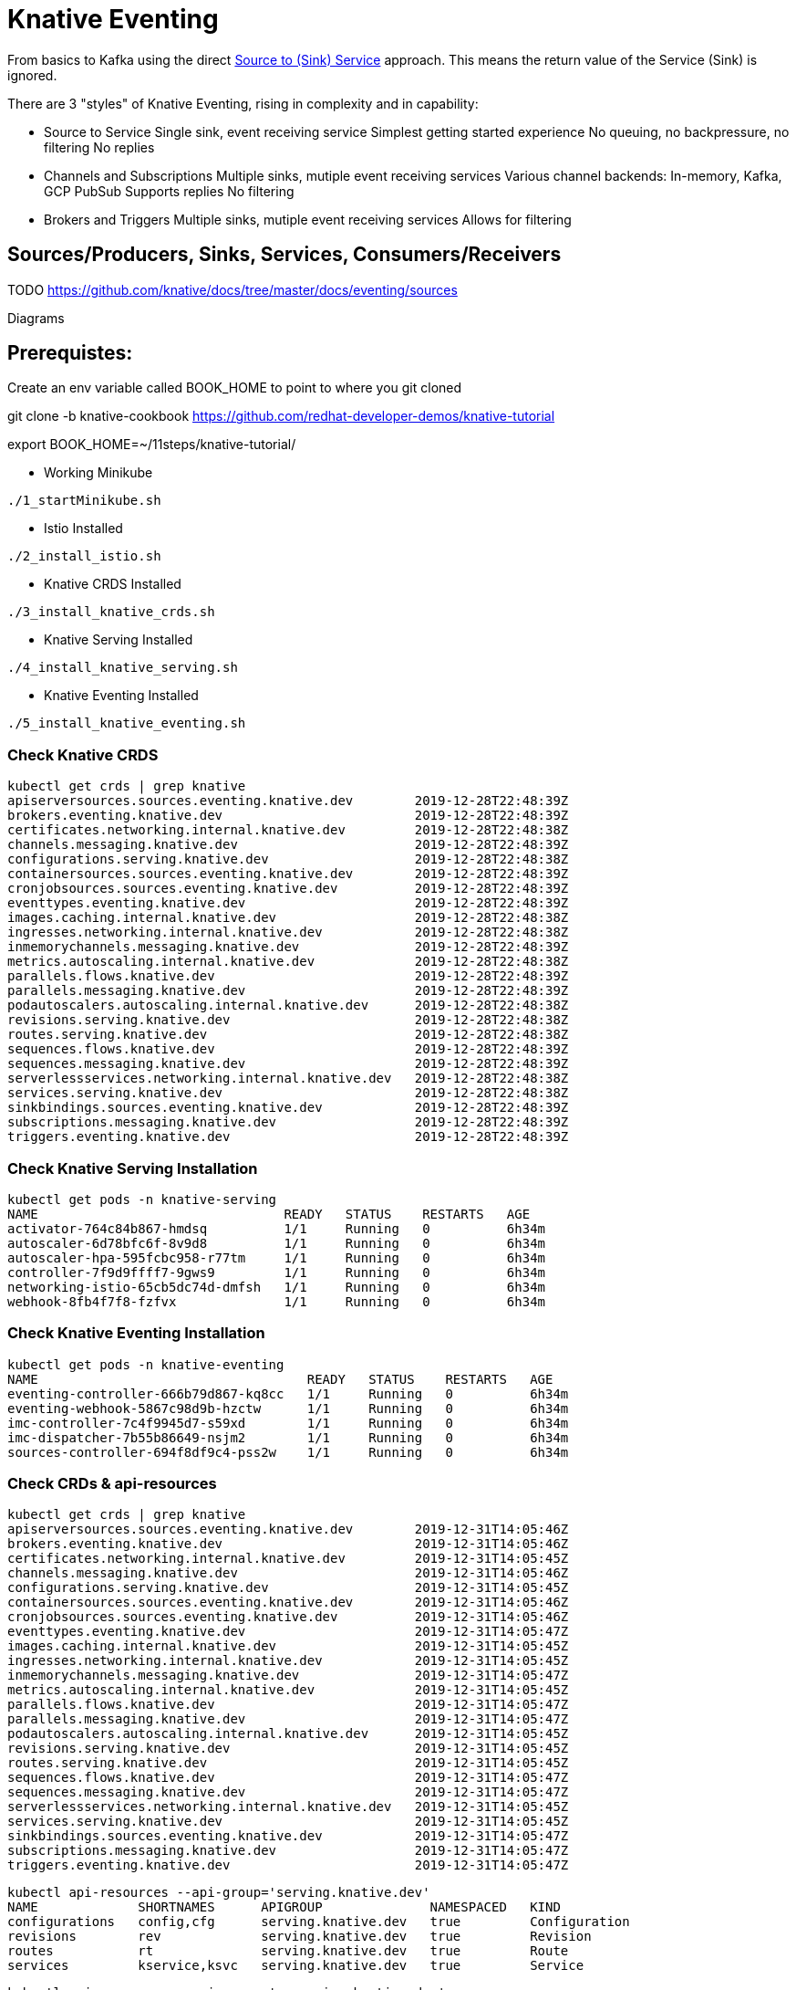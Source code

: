 = Knative Eventing

From basics to Kafka using the direct https://docs.google.com/presentation/d/1kQn4HBUmSDH_EcRNPB8hAsoJetrVGM9hkDI0rriFGKA/edit#slide=id.g6234e6907d_0_40[Source to (Sink) Service] approach.  This means the return value of the Service (Sink) is ignored.

There are 3 "styles" of Knative Eventing, rising in complexity and in capability:

* Source to Service
  Single sink, event receiving service
  Simplest getting started experience
  No queuing, no backpressure, no filtering
  No replies

* Channels and Subscriptions
  Multiple sinks, mutiple event receiving services
  Various channel backends: In-memory, Kafka, GCP PubSub
  Supports replies
  No filtering

* Brokers and Triggers
  Multiple sinks, mutiple event receiving services
  Allows for filtering


== Sources/Producers, Sinks, Services, Consumers/Receivers

TODO
https://github.com/knative/docs/tree/master/docs/eventing/sources

Diagrams

== Prerequistes:

Create an env variable called BOOK_HOME to point to where you git cloned 

git clone -b knative-cookbook https://github.com/redhat-developer-demos/knative-tutorial

export BOOK_HOME=~/11steps/knative-tutorial/

* Working Minikube
----
./1_startMinikube.sh
----

* Istio Installed
----
./2_install_istio.sh
----

* Knative CRDS Installed

----
./3_install_knative_crds.sh
----

* Knative Serving Installed

----
./4_install_knative_serving.sh
----

* Knative Eventing Installed

----
./5_install_knative_eventing.sh
----

=== Check Knative CRDS
----
kubectl get crds | grep knative
apiserversources.sources.eventing.knative.dev        2019-12-28T22:48:39Z
brokers.eventing.knative.dev                         2019-12-28T22:48:39Z
certificates.networking.internal.knative.dev         2019-12-28T22:48:38Z
channels.messaging.knative.dev                       2019-12-28T22:48:39Z
configurations.serving.knative.dev                   2019-12-28T22:48:38Z
containersources.sources.eventing.knative.dev        2019-12-28T22:48:39Z
cronjobsources.sources.eventing.knative.dev          2019-12-28T22:48:39Z
eventtypes.eventing.knative.dev                      2019-12-28T22:48:39Z
images.caching.internal.knative.dev                  2019-12-28T22:48:38Z
ingresses.networking.internal.knative.dev            2019-12-28T22:48:38Z
inmemorychannels.messaging.knative.dev               2019-12-28T22:48:39Z
metrics.autoscaling.internal.knative.dev             2019-12-28T22:48:38Z
parallels.flows.knative.dev                          2019-12-28T22:48:39Z
parallels.messaging.knative.dev                      2019-12-28T22:48:39Z
podautoscalers.autoscaling.internal.knative.dev      2019-12-28T22:48:38Z
revisions.serving.knative.dev                        2019-12-28T22:48:38Z
routes.serving.knative.dev                           2019-12-28T22:48:38Z
sequences.flows.knative.dev                          2019-12-28T22:48:39Z
sequences.messaging.knative.dev                      2019-12-28T22:48:39Z
serverlessservices.networking.internal.knative.dev   2019-12-28T22:48:38Z
services.serving.knative.dev                         2019-12-28T22:48:38Z
sinkbindings.sources.eventing.knative.dev            2019-12-28T22:48:39Z
subscriptions.messaging.knative.dev                  2019-12-28T22:48:39Z
triggers.eventing.knative.dev                        2019-12-28T22:48:39Z
----

=== Check Knative Serving Installation
----
kubectl get pods -n knative-serving
NAME                                READY   STATUS    RESTARTS   AGE
activator-764c84b867-hmdsq          1/1     Running   0          6h34m
autoscaler-6d78bfc6f-8v9d8          1/1     Running   0          6h34m
autoscaler-hpa-595fcbc958-r77tm     1/1     Running   0          6h34m
controller-7f9d9ffff7-9gws9         1/1     Running   0          6h34m
networking-istio-65cb5dc74d-dmfsh   1/1     Running   0          6h34m
webhook-8fb4f7f8-fzfvx              1/1     Running   0          6h34m
----

=== Check Knative Eventing Installation
----
kubectl get pods -n knative-eventing
NAME                                   READY   STATUS    RESTARTS   AGE
eventing-controller-666b79d867-kq8cc   1/1     Running   0          6h34m
eventing-webhook-5867c98d9b-hzctw      1/1     Running   0          6h34m
imc-controller-7c4f9945d7-s59xd        1/1     Running   0          6h34m
imc-dispatcher-7b55b86649-nsjm2        1/1     Running   0          6h34m
sources-controller-694f8df9c4-pss2w    1/1     Running   0          6h34m
----

=== Check CRDs & api-resources
----
kubectl get crds | grep knative
apiserversources.sources.eventing.knative.dev        2019-12-31T14:05:46Z
brokers.eventing.knative.dev                         2019-12-31T14:05:46Z
certificates.networking.internal.knative.dev         2019-12-31T14:05:45Z
channels.messaging.knative.dev                       2019-12-31T14:05:46Z
configurations.serving.knative.dev                   2019-12-31T14:05:45Z
containersources.sources.eventing.knative.dev        2019-12-31T14:05:46Z
cronjobsources.sources.eventing.knative.dev          2019-12-31T14:05:46Z
eventtypes.eventing.knative.dev                      2019-12-31T14:05:47Z
images.caching.internal.knative.dev                  2019-12-31T14:05:45Z
ingresses.networking.internal.knative.dev            2019-12-31T14:05:45Z
inmemorychannels.messaging.knative.dev               2019-12-31T14:05:47Z
metrics.autoscaling.internal.knative.dev             2019-12-31T14:05:45Z
parallels.flows.knative.dev                          2019-12-31T14:05:47Z
parallels.messaging.knative.dev                      2019-12-31T14:05:47Z
podautoscalers.autoscaling.internal.knative.dev      2019-12-31T14:05:45Z
revisions.serving.knative.dev                        2019-12-31T14:05:45Z
routes.serving.knative.dev                           2019-12-31T14:05:45Z
sequences.flows.knative.dev                          2019-12-31T14:05:47Z
sequences.messaging.knative.dev                      2019-12-31T14:05:47Z
serverlessservices.networking.internal.knative.dev   2019-12-31T14:05:45Z
services.serving.knative.dev                         2019-12-31T14:05:45Z
sinkbindings.sources.eventing.knative.dev            2019-12-31T14:05:47Z
subscriptions.messaging.knative.dev                  2019-12-31T14:05:47Z
triggers.eventing.knative.dev                        2019-12-31T14:05:47Z
----

----
kubectl api-resources --api-group='serving.knative.dev'
NAME             SHORTNAMES      APIGROUP              NAMESPACED   KIND
configurations   config,cfg      serving.knative.dev   true         Configuration
revisions        rev             serving.knative.dev   true         Revision
routes           rt              serving.knative.dev   true         Route
services         kservice,ksvc   serving.knative.dev   true         Service
----

----
kubectl api-resources --api-group='messaging.knative.dev'
NAME               SHORTNAMES   APIGROUP                NAMESPACED   KIND
channels           ch           messaging.knative.dev   true         Channel
inmemorychannels   imc          messaging.knative.dev   true         InMemoryChannel
parallels                       messaging.knative.dev   true         Parallel
sequences                       messaging.knative.dev   true         Sequence
subscriptions      sub          messaging.knative.dev   true         Subscription
----

----
kubectl api-resources --api-group='eventing.knative.dev'
NAME         SHORTNAMES   APIGROUP               NAMESPACED   KIND
brokers                   eventing.knative.dev   true         Broker
eventtypes                eventing.knative.dev   true         EventType
triggers                  eventing.knative.dev   true         Trigger
----

----
kubectl api-resources --api-group='sources.eventing.knative.dev'
NAME               SHORTNAMES   APIGROUP                       NAMESPACED   KIND
apiserversources                sources.eventing.knative.dev   true         ApiServerSource
containersources                sources.eventing.knative.dev   true         ContainerSource
cronjobsources                  sources.eventing.knative.dev   true         CronJobSource
sinkbindings                    sources.eventing.knative.dev   true         SinkBinding
----

== Simple Knative Eventing

=== Deploy Knative Serving Service

Knative Eventing targets a Kubernetes Service, in our case, we will use a Knative Serving Service as the target of the event - the Sink.

There are 3 options for Knative Serving Services to choose from:

* qeventinghello - Quarkus with JAX-RS API, offering both JVM and native 
* sbeventingce - Spring Boot with RestController API
* sbeventinghello - Spring Boot with Servlet API

The primary focus on the code is to receive the POST and to output the CloudEvent relevant information:

----
System.out.println("ce-id=" + http.getHeaders().get("ce-id"));
System.out.println("ce-source=" + http.getHeaders().get("ce-source"));
System.out.println("ce-specversion=" + http.getHeaders().get("ce-specversion"));
System.out.println("ce-time=" + http.getHeaders().get("ce-time"));
System.out.println("ce-type=" + http.getHeaders().get("ce-type"));
System.out.println("content-type=" + http.getHeaders().getContentType());
System.out.println("content-length=" + http.getHeaders().getContentLength());

System.out.println("POST:" + http.getBody());
----

CloudEvent to HTTP mapping information can be found here
https://github.com/cloudevents/spec/blob/master/http-protocol-binding.md#3-http-message-mapping

=== Create Namespace

Deploy the Knative Serving Service into namespace myeventing:

----
kubectl create namespace myeventing
kubectl config set-context --current --namespace=myeventing
----

To deploy the event consumer/receiver, the sink service
----
cat <<EOF | kubectl apply -f -
apiVersion: serving.knative.dev/v1alpha1
kind: Service
metadata:
  name: eventinghello
spec:
  template:
    metadata:
      name: eventinghello-v1
      annotations:
        # disable istio-proxy injection
        sidecar.istio.io/inject: "false"
        autoscaling.knative.dev/target: "1"
    spec:
      containers:
      - image: quay.io/burrsutter/eventinghello:0.0.1
EOF
----

or you can build its .jar and its container image:

----
cd sbeventingce
mvn clean compile package
eval $(minikube docker-env)
./dockerbuild.sh
cd ..
----

Verify that eventinghello deployed

----
kubectl get ksvc
NAME            URL                                           LATESTCREATED      LATESTREADY        READY   REASON
eventinghello   http://eventinghello.myeventing.example.com   eventinghello-v1   eventinghello-v1   True
----

The default behavior of Knative Serving is that the very first deployment of a Knative Serving Service will automatically scale up to 1 and after about 90 seconds it will auto-scale down to zero.

You can watch the pod lifecycle with the following command:

----
watch kubectl get pods
----

Let eventinghello scale to zero pods before moving on.

=== Deploy CronJobSource
----
cat <<EOF | kubectl apply -f -
apiVersion: sources.eventing.knative.dev/v1alpha1
kind: CronJobSource
metadata:
  name: eventinghello-cronjob-source
spec:
  schedule: "*/2 * * * *"
  data: '{"key": "every 2 mins"}'
  sink:
    apiVersion: serving.knative.dev/v1alpha1
    kind: Service
    name: eventinghello
EOF
----

----
kubectl get cronjobsource
NAME                           READY   AGE
eventinghello-cronjob-source   True    10s
----

This produces a pod with a prefix of "cronjobsource-eventinghell"

----
watch kubectl get pods
NAME                                            READY   STATUS    RESTARTS   AGE
cronjobsource-eventinghell-54b9ef12-2c2f-11ea   1/1     Running   0          14s
----

After approximately 2 minutes, it will cause the eventinghello pod to scale up 

----
watch kubectl get pods
NAME                                           READY   STATUS    RESTARTS   AGE
cronjobsource-eventinghell-54b9ef12-2c2f-11ea  1/1     Running   0          97s
eventinghello-v1-deployment-7cfcb664ff-r694p   2/2     Running   0          10s
----

And after approximately 60 seconds, eventinghello will auto-scale down to zero pods.

----
watch kubectl get pods
NAME                                           READY   STATUS        RESTARTS   AGE
cronjobsource-eventinghell-54b9ef12-2c2f-11ea  1/1     Running       0          2m28s
eventinghello-v1-deployment-7cfcb664ff-r694p   2/2     Terminating   0          65s
----

You can follow logs to see the CloudEvent details with the following command:
----
stern eventinghello -c user-container

ce-id=a1e0cbea-8f66-4fa6-8f3c-e5590c4ee147
ce-source=/apis/v1/namespaces/myeventing/cronjobsources/eventinghello-cronjob-source
ce-specversion=1.0
ce-time=2020-01-01T00:44:00.000889221Z
ce-type=dev.knative.cronjob.event
content-type=application/json
content-length=22
POST:{"key":"every 2 mins"}
----

=== Clean Up
----
kubectl delete namespace myeventing
----

== Kafka+Knative Eventing

In this section, we will deploy Kafka (via Strimzi), the Knative Kafka Source and have the messages flowing through the Kafka topic as the event that causes the scale-up of the sink Knative Serving Service called eventhinghello.

=== Deploy Kafka for Kubernetes (Strimzi) inside Minikube

https://strimzi.io/quickstarts/minikube/

----

kubectl create namespace kafka
kubectl config set-context --current --namespace=kafka

curl -L https://github.com/strimzi/strimzi-kafka-operator/releases/download/0.15.0/strimzi-cluster-operator-0.15.0.yaml \
  | sed 's/namespace: .*/namespace: kafka/' \
  | kubectl apply -f - -n kafka 

----

The result will be the single strimzi-cluster-operator
----
kubectl get pods
strimzi-cluster-operator-85f596bfc7-7dgds     1/1     Running   0          1m2s
----

=== Deploy a Kafka Cluster inside Minikube 

----
kubectl apply -f https://raw.githubusercontent.com/strimzi/strimzi-kafka-operator/0.15.0/examples/kafka/kafka-persistent-single.yaml -n kafka 
----

The result will be a single Zookeeper, single Kafka broker and the entity-operator

----
kubectl get pods 
NAME                                          READY   STATUS    RESTARTS   AGE
my-cluster-entity-operator-7d677bdf7b-jpws7   3/3     Running   0          85s
my-cluster-kafka-0                            2/2     Running   0          110s
my-cluster-zookeeper-0                        2/2     Running   0          2m22s
strimzi-cluster-operator-85f596bfc7-7dgds     1/1     Running   0          4m22s
----

=== Create Kafka Topic my-topic

----
cat <<EOF | kubectl apply -f -
apiVersion: kafka.strimzi.io/v1alpha1
kind: KafkaTopic
metadata:
  name: my-topic
  labels:
    strimzi.io/cluster: my-cluster
spec:
  partitions: 10
  replicas: 1
EOF
----

Check that the topic was created
----
kubectl get kafkatopics
NAME       PARTITIONS   REPLICATION FACTOR
my-topic   10           1
----

Create some test messages

Terminal 1 - Producer
----
$BOOK_HOME/bin/kafka-producer.sh
>one
>two
>three
----

Terminal 2 - Consumer
----
$BOOK_HOME/bin/kafka-consumer.sh
one
two
three
----


Ctrl-C to stop producer & consumer


=== Create the Knative Kafka Source Infrastructure

Create the Knative Kafka Source

----
kubectl apply -f https://github.com/knative/eventing-contrib/releases/download/v0.11.0/kafka-source.yaml
----

This step creates Knative Kafka Source in the knative-sources namespace as well as a CRD, ServiceAccount, ClusterRole, etc 

----
kubectl get pods -n knative-sources
NAME                         READY   STATUS    RESTARTS   AGE
kafka-controller-manager-0   1/1     Running   0          1m17s
----

Create the Knative Kafka Channel

----
curl -L "https://github.com/knative/eventing-contrib/releases/download/v0.11.0/kafka-channel.yaml" \
 | sed 's/REPLACE_WITH_CLUSTER_URL/my-cluster-kafka-bootstrap.kafka:9092/' \
 | kubectl apply --filename -  
----

note: "my-cluster-kafka-bootstrap.kafka:9092" comes from "kubectl get services -n kafka"

Look for 3 new pods in namespace knative-eventing with the prefix "kafka"

----
kubectl get pods -n knative-eventing
NAME                                   READY   STATUS    RESTARTS   AGE
eventing-controller-666b79d867-kq8cc   1/1     Running   0          64m
eventing-webhook-5867c98d9b-hzctw      1/1     Running   0          64m
imc-controller-7c4f9945d7-s59xd        1/1     Running   0          64m
imc-dispatcher-7b55b86649-nsjm2        1/1     Running   0          64m
kafka-ch-controller-7c596b6b55-fzxcx   1/1     Running   0          33s
kafka-ch-dispatcher-577958f994-4f2qs   1/1     Running   0          33s
kafka-webhook-74bbd99f5c-c84ls         1/1     Running   0          33s
sources-controller-694f8df9c4-pss2w    1/1     Running   0          64m  
----

and some new CRDs

----
kubectl get crds | grep kafkasources
kafkasources.sources.eventing.knative.dev            2019-12-28T14:53:14Z

kubectl get crds | grep kafkachannels
kafkachannels.messaging.knative.dev                  2019-12-28T15:00:22Z
----

=== Deploy Knative Serving Sink Service

Deploy the Knative Serving Service - the event consumer, the sink

----
cat <<EOF | kubectl apply -f -
apiVersion: serving.knative.dev/v1alpha1
kind: Service
metadata:
  name: eventinghello
spec:
  template:
    metadata:
      name: eventinghello-v1
      annotations:
        # disable istio-proxy injection
        sidecar.istio.io/inject: "false"
        autoscaling.knative.dev/target: "1"
    spec:
      containers:
      - image: quay.io/burrsutter/eventinghello:0.0.1
EOF
----

----
kubectl get ksvc
NAME            URL                                      LATESTCREATED      LATESTREADY        READY   REASON
eventinghello   http://eventinghello.kafka.example.com   eventinghello-v1   eventinghello-v1   True
----

Follow the logs

----
stern eventinghello -c user-container
----

"eventinghello" will be around until it hits its scale-down time limit.

=== Create KafkaSource for my-topic

----
cat <<EOF | kubectl apply -f -
apiVersion: sources.eventing.knative.dev/v1alpha1
kind: KafkaSource
metadata:
  name: mykafka-source
spec:
  consumerGroup: knative-group
  bootstrapServers: my-cluster-kafka-bootstrap:9092 
  topics: my-topic
  sink:
    apiVersion: serving.knative.dev/v1alpha1
    kind: Service
    name: eventinghello
EOF
----

This will result in a new pod prefixed with "mykafka-source". 

----
kubectl get pods
NAME                                           READY   STATUS    RESTARTS   AGE
my-cluster-entity-operator-7d677bdf7b-jpws7    3/3     Running   0          22m
my-cluster-kafka-0                             2/2     Running   0          22m
my-cluster-zookeeper-0                         2/2     Running   0          23m
mykafka-source-vxs2k-56548756cc-j7m7v          1/1     Running   0          11s
strimzi-cluster-operator-85f596bfc7-7dgds      1/1     Running   0          25m
----

Note: since we had some test messages of "one", "two" and "three" from earlier you should see the eventinghello service awaken to process those messages.  Since the "one", "two", and "three" were not entered as JSON, your http body will not be interpreted correctly.  Knative Eventing endpoints need JSON input.

Wait for eventinghello to scale down before moving on.

=== Publish some messages

Note: Knative Eventing messages needs to be JSON formatted

----
$BOOK_HOME/bin/kafka-producer.sh
----

And provide the following JSON-formatted messages

----
{"hello":"world"}

{"hola":"mundo"}

{"bonjour":"le monde"}

{"hey": "duniya"}
----

While monitoring the logs 
----
stern eventinghello -c user-container
----

Output shortened for brevity and formatting reasons
----
ce-id=partition:1/offset:1
ce-source=/apis/v1/namespaces/kafka/kafkasources/mykafka-source#my-topic
ce-specversion=1.0
ce-time=2020-01-01T01:16:12.886Z
ce-type=dev.knative.kafka.event
content-type=application/json
content-length=17
POST:{"hey": "duniya"}
----


Ctrl-C to terminate producer

=== Produce a bunch of messages

The Knative Serving Sink Service was defined with the following annotation

----
autoscaling.knative.dev/target: "1"
----

This means a concurrency factor of one, if you are able to push in a lot of Kafka message rapidly, you will see more than one eventinghello pod scaled up to handle the load.

Now you just need to hit the right endpoint on the Kafka Spammer application to push in 3 messages.

----
kubectl -n kafka run kafka-spammer --image=quay.io/burrsutter/kafkaspammer:1.0.2 

kubectl exec -i -t $(kubectl get pod -l "run=kafka-spammer" -o jsonpath='{.items[0].metadata.name}') -- /bin/sh

curl localhost:8080/3
----


You should see about 3 eventinghello pods springing to life
----
kubectl get pods  
NAME                                           READY   STATUS    RESTARTS   AGE
eventinghello-v1-deployment-65c9b9c7df-8rwqc   1/2     Running   0          6s
eventinghello-v1-deployment-65c9b9c7df-q7pcf   1/2     Running   0          4s
eventinghello-v1-deployment-65c9b9c7df-zht2t   1/2     Running   0          6s
kafka-spammer-77ccd4f9c6-sx5j4                 1/1     Running   0          26s
my-cluster-entity-operator-7d677bdf7b-jpws7    3/3     Running   0          27m
my-cluster-kafka-0                             2/2     Running   0          27m
my-cluster-zookeeper-0                         2/2     Running   0          28m
mykafka-source-vxs2k-56548756cc-j7m7v          1/1     Running   0          5m12s
strimzi-cluster-operator-85f596bfc7-7dgds      1/1     Running   0          30m
----

After approximately 60 seconds and no new messages showing up in my-topic, the 3 eventinghello pods will terminate, scale-down to zero

Note: these messages are NOT being evenly distributed across the various eventinghello pods, the first one up starts consuming them immediately.

image::sending_3.png[Sending 3 messages]

To close out the spammer and remove it 
----
exit 
kubectl delete deployment kafka-spammer
----

=== Clean up

----
kubectl delete namespace kafka
----


== Knative Eventing: Channels & Subscriptions

If you want more than one Sink use Channels and Subscriptions to decouple the producers & consumers of events

=== Channels

5 Step Process

1) Create a Namespace

2) Create Channel

3) Create Source to Channel

4) Create Sink Service

5) Create Subscription of Channel to Sink Service

=== 1. Create Namespace
----
kubectl create namespace myeventing
kubectl config set-context --current --namespace=myeventing
----

=== 2. Create Channel

----
cat <<EOF | kubectl apply -f -
apiVersion: messaging.knative.dev/v1alpha1
kind: InMemoryChannel
metadata:
  name: eventinghello-ch
EOF
----

cat <<EOF | kubectl apply -f -
apiVersion: messaging.knative.dev/v1alpha1
kind: Channel
metadata:
  name: eventinghello-ch
EOF

----
kubectl get inmemorychannel
kubectl describe inmemorychannel eventinghello-ch
----

=== 3. Create Source that will send to the Channel

----
cat <<EOF | kubectl apply -f -
apiVersion: sources.eventing.knative.dev/v1alpha1
kind: CronJobSource
metadata:
  name: my-cjs
spec:
  schedule: "*/2 * * * *"
  data: '{"message": "From CronJob Source"}'
  sink:
    apiVersion: messaging.knative.dev/v1alpha1
    kind: InMemoryChannel
    name: eventinghello-ch
EOF
----

cat <<EOF | kubectl apply -f -
apiVersion: sources.eventing.knative.dev/v1alpha1
kind: CronJobSource
metadata:
  name: my-cjs
spec:
  schedule: "*/2 * * * *"
  data: '{"message": "From CronJob Source"}'
  sink:
    apiVersion: messaging.knative.dev/v1alpha1
    kind: Channel
    name: eventinghello-ch
EOF


----
kubectl get cronjobsource
kubectl describe cronjobsource my-cjs
----


=== 4. Create Sink Services

----
cat <<EOF | kubectl apply -f -
apiVersion: serving.knative.dev/v1alpha1
kind: Service
metadata:
  name: eventinghelloa
spec:
  template:
    metadata:
      name: eventinghelloa-1
      annotations:
        # disable istio-proxy injection
        sidecar.istio.io/inject: "false"
        autoscaling.knative.dev/target: "1"
    spec:
      containers:
      - image: quay.io/burrsutter/eventinghello:0.0.1
EOF
----

----
cat <<EOF | kubectl apply -f -
apiVersion: serving.knative.dev/v1alpha1
kind: Service
metadata:
  name: eventinghellob
spec:
  template:
    metadata:
      name: eventinghellob-1
      annotations:
        # disable istio-proxy injection
        sidecar.istio.io/inject: "false"
        autoscaling.knative.dev/target: "1"
    spec:
      containers:
      - image: quay.io/burrsutter/eventinghello:0.0.1
EOF
----

=== 5. Create Subscriptions to Channel 

----
cat <<EOF | kubectl apply -f -
apiVersion: messaging.knative.dev/v1alpha1
kind: Subscription
metadata:
  name: eventinghelloa-sub
spec:
  channel:
    apiVersion: messaging.knative.dev/v1alpha1
    kind: InMemoryChannel
    name: eventinghello-ch
  subscriber:
    ref:
      apiVersion: serving.knative.dev/v1alpha1
      kind: Service
      name: eventinghelloa
EOF
----

----
cat <<EOF | kubectl apply -f -
apiVersion: messaging.knative.dev/v1alpha1
kind: Subscription
metadata:
  name: eventinghellob-sub
spec:
  channel:
    apiVersion: messaging.knative.dev/v1alpha1
    kind: InMemoryChannel
    name: eventinghello-ch
  subscriber:
    ref:
      apiVersion: serving.knative.dev/v1alpha1
      kind: Service
      name: eventinghellob
EOF
----

Wait the 2 minutes for the cronjobsource and see eventinghelloa and b start to run

----
kubectl get pods
NAME                                                              READY   STATUS    RESTARTS   AGE
cronjobsource-my-cjs-93544f14-2bf9-11ea-83c7-08002737670c-6br6x   1/1     Running   0          2m15s
eventinghelloa-1-deployment-d86bf4847-hvbk6                       2/2     Running   0          5s
eventinghellob-1-deployment-5c986c7586-4clpb                      2/2     Running   0          5s
----

Wait approximately 60 seconds for eventinghelloa and b to auto-scaled down to zero

----
kubectl get pods
NAME                                                              READY   STATUS        RESTARTS   AGE
cronjobsource-my-cjs-93544f14-2bf9-11ea-83c7-08002737670c-6br6x   1/1     Running       0          7m15s
eventinghelloa-1-deployment-d86bf4847-hvbk6                       2/2     Terminating   0          65s
eventinghellob-1-deployment-5c986c7586-4clpb                      2/2     Terminating   0          65s
----

and if you wait about 60 more seconds, you will see the dev.knative.cronjob.event cause the auto-scale up of eventinghelloa and b.

=== Clean up

----
kubectl delete namespace myeventing
----

== Brokers & Triggers

1. Create the namespace and inject the broker into your namespace
2. Create the consumers/receivers
3. Create triggers
4. Push some messages

=== 1. Create the namespace and inject the broker into your namespace

----
kubectl create namespace myeventing
kubectl config set-context --current --namespace=myeventing
kubectl label namespace myeventing knative-eventing-injection=enabled
----

----
kubectl --namespace myeventing get Broker 
----

----
kubectl get pods
NAME                                           READY   STATUS        RESTARTS   AGE
default-broker-filter-c6654bccf-qb272          1/1     Running       0          62s
default-broker-ingress-7479966dc7-99xvm        1/1     Running       0          62s
----

=== 2. Create the consumers/receivers

----
cat <<EOF | kubectl apply -f -
apiVersion: serving.knative.dev/v1alpha1
kind: Service
metadata:
  name: eventingbonjour
spec:
  template:
    metadata:
      name: eventingbonjour-1
      annotations:
        # disable istio-proxy injection
        sidecar.istio.io/inject: "false"
        autoscaling.knative.dev/target: "1"
    spec:
      containers:
      - image: quay.io/burrsutter/eventinghello:0.0.1
EOF
----

----
cat <<EOF | kubectl apply -f -
apiVersion: serving.knative.dev/v1alpha1
kind: Service
metadata:
  name: eventingaloha
spec:
  template:
    metadata:
      name: eventingaloha-1
      annotations:
        # disable istio-proxy injection
        sidecar.istio.io/inject: "false"
        autoscaling.knative.dev/target: "1"
    spec:
      containers:
      - image: quay.io/burrsutter/eventinghello:0.0.1
EOF
----

----
kubectl get ksvc
NAME              URL                                             LATESTCREATED       LATESTREADY         READY   REASON
eventingaloha     http://eventingaloha.myeventing.example.com     eventingaloha-1     eventingaloha-1     True
eventingbonjour   http://eventingbonjour.myeventing.example.com   eventingbonjour-1   eventingbonjour-1   True
----

=== 3. Create triggers
----
kubectl apply --filename - << EOF
apiVersion: eventing.knative.dev/v1alpha1
kind: Trigger
metadata:
  name: hellobonjour
spec:
  filter:
    attributes:
      type: greeting
  subscriber:
    ref:
     apiVersion: serving.knative.dev/v1alpha1
     kind: Service
     name: eventingbonjour
EOF
----

----
kubectl apply --filename - << EOF
apiVersion: eventing.knative.dev/v1alpha1
kind: Trigger
metadata:
  name: helloaloha
spec:
  filter:
    attributes:
      type: greeting
  subscriber:
    ref:
     apiVersion: serving.knative.dev/v1alpha1
     kind: Service
     name: eventingaloha
EOF
----

----
kubectl get triggers
NAME           READY   REASON   BROKER    SUBSCRIBER_URI                                        AGE
helloaloha     True             default   http://eventingaloha.myeventing.svc.cluster.local     24s
hellobonjour   True             default   http://eventingbonjour.myeventing.svc.cluster.local   48s
----

Get their subscriberURIs
----
kubectl get trigger hellobonjour -o jsonpath='{.status.subscriberURI}'
http://eventingbonjour.myeventing.svc.cluster.local
----

----
kubectl get trigger helloaloha -o jsonpath='{.status.subscriberURI}'
http://eventingaloha.myeventing.svc.cluster.local
----

You will need those URIs in a below

=== 4. Push some messages

Start stream the logs for the event consumers

----
stern eventing -c user-container
----

Create a pod for using Curl
----
kubectl apply --filename - << EOF
apiVersion: v1
kind: Pod
metadata:
  labels:
    run: curler
  name: curler
spec:
  containers: 
  - name: curler 
    image: fedora:29
    tty: true
EOF
----

Exec into the pod
----
kubectl exec -i -t $(kubectl get pod -l "run=curler" -o jsonpath='{.items[0].metadata.name}') -- /bin/bash
----

Curl the subcriberURI for eventingbonjour

----
curl -v "http://eventingbonjour.myeventing.svc.cluster.local" \
-X POST \
-H "Ce-Id: say-hello" \
-H "Ce-Specversion: 0.3" \
-H "Ce-Type: bonjour" \
-H "Ce-Source: mycurl" \
-H "Content-Type: application/json" \
-d '{"key":"from a curl"}'
----

Curl the subcriberURI for eventingaloha

----
curl -v "http://eventingaloha.myeventing.svc.cluster.local" \
-X POST \
-H "Ce-Id: say-hello" \
-H "Ce-Specversion: 0.3" \
-H "Ce-Type: aloha" \
-H "Ce-Source: mycurl" \
-H "Content-Type: application/json" \
-d '{"key":"from a curl"}'
----

Curl the subcriberURI for broker

----
kubectl get broker default -o jsonpath='{.status.address.url}'
http://default-broker.myeventing.svc.cluster.local
----

Note: Ce-Type: greeting

----
curl -v "http://default-broker.myeventing.svc.cluster.local" \
-X POST \
-H "Ce-Id: say-hello" \
-H "Ce-Specversion: 0.3" \
-H "Ce-Type: greeting" \
-H "Ce-Source: mycurl" \
-H "Content-Type: application/json" \
-d '{"key":"from a curl"}'
----

Both eventingbonjour and eventingaloha will come to life
----
eventingaloha-1-deployment-6fd4689467-xfsgv     2/2     Running       0          5s
eventingbonjour-1-deployment-677bbf6598-8mfd9   2/2     Running       0          5s
----

=== Clean up

----
kubectl delete namespace myeventing
----


=== Default Channel

In addition to using Kafka as an event Source, you can replace the default in-memory channel of Knative Eventing with a Kafka broker as well.

First inspect the default configuration for Knative Eventing

----
kubectl get cm default-ch-webhook -n knative-eventing -o yaml --export

apiVersion: v1
data:
  default-ch-config: |
    clusterDefault:
      apiVersion: messaging.knative.dev/v1alpha1
      kind: InMemoryChannel
    namespaceDefaults:
      some-namespace:
        apiVersion: messaging.knative.dev/v1alpha1
        kind: InMemoryChannel
kind: ConfigMap
metadata:
  annotations:
  creationTimestamp: null
  name: default-ch-webhook
  selfLink: /api/v1/namespaces/knative-eventing/configmaps/default-ch-webhook
----

Now, apply a new configuration that adds the "kafka" namespace (or whichever namespace you are working with)

----
cat <<-EOF | kubectl apply -f -
---
apiVersion: v1
kind: ConfigMap
metadata:
  name: default-ch-webhook
  namespace: knative-eventing
data:
  default-ch-config: |
    clusterDefault:
      apiVersion: messaging.knative.dev/v1alpha1
      kind: InMemoryChannel
    namespaceDefaults:
      kafka:
        apiVersion: messaging.knative.dev/v1alpha1
        kind: KafkaChannel
        spec:
          numPartitions: 1
          replicationFactor: 1
EOF
----

kubectl delete pod -l app=webhook -n knative-serving

kubectl exec -it -n kafka -c kafka my-cluster-kafka-0 /bin/bash

cd bin

ls

./kafka-topics.sh --zookeeper localhost:2181 --list

./kafka-topics.sh --zookeeper localhost:2181 --describe --topic my-topic

== Extra Stuff

Build & Deploy the simple Kafka Spammer application to push messages faster

----
cd kafkaspammer
./1_jvmbuild.sh
eval $(minikube docker-env)
./2_dockerbuild_jvm.sh
./3_deploy.sh
----

